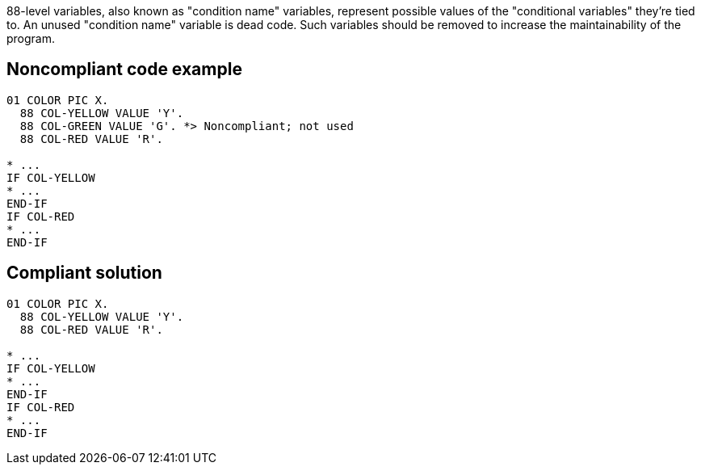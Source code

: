 88-level variables, also known as "condition name" variables, represent possible values of the "conditional variables" they're tied to. An unused "condition name" variable is dead code. Such variables should be removed to increase the maintainability of the program.


== Noncompliant code example

----
01 COLOR PIC X.
  88 COL-YELLOW VALUE 'Y'.
  88 COL-GREEN VALUE 'G'. *> Noncompliant; not used
  88 COL-RED VALUE 'R'.

* ...
IF COL-YELLOW 
* ...
END-IF
IF COL-RED 
* ...
END-IF
----


== Compliant solution

----
01 COLOR PIC X.
  88 COL-YELLOW VALUE 'Y'.
  88 COL-RED VALUE 'R'.

* ...
IF COL-YELLOW 
* ...
END-IF
IF COL-RED 
* ...
END-IF
----

